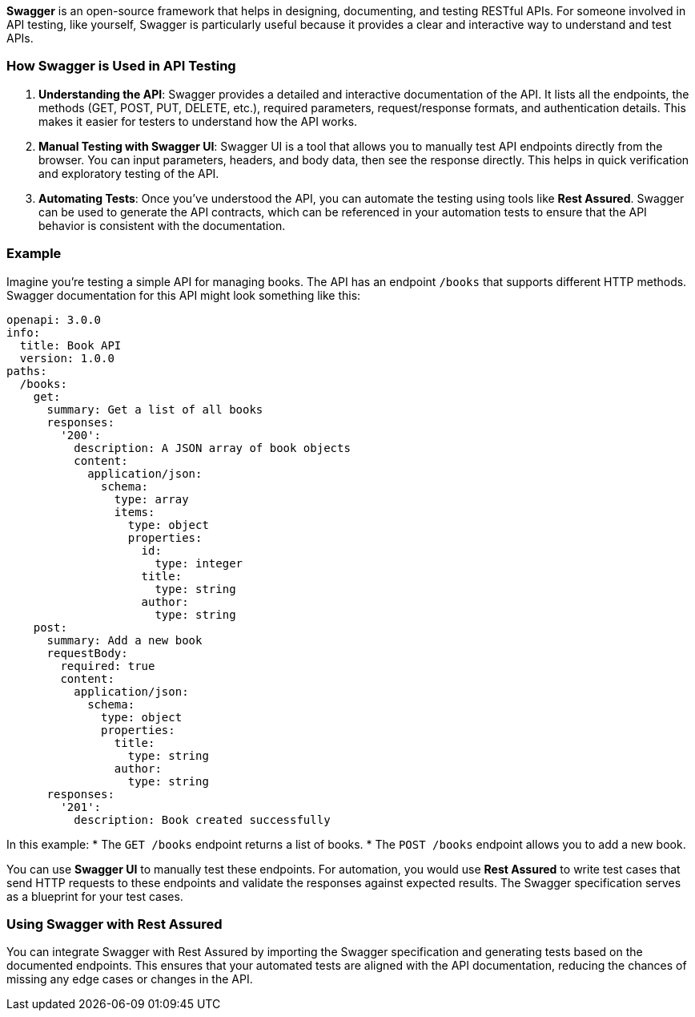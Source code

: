 **Swagger** is an open-source framework that helps in designing, documenting, and testing RESTful APIs. For someone involved in API testing, like yourself, Swagger is particularly useful because it provides a clear and interactive way to understand and test APIs.

### How Swagger is Used in API Testing

1. **Understanding the API**: Swagger provides a detailed and interactive documentation of the API. It lists all the endpoints, the methods (GET, POST, PUT, DELETE, etc.), required parameters, request/response formats, and authentication details. This makes it easier for testers to understand how the API works.

2. **Manual Testing with Swagger UI**: Swagger UI is a tool that allows you to manually test API endpoints directly from the browser. You can input parameters, headers, and body data, then see the response directly. This helps in quick verification and exploratory testing of the API.

3. **Automating Tests**: Once you've understood the API, you can automate the testing using tools like **Rest Assured**. Swagger can be used to generate the API contracts, which can be referenced in your automation tests to ensure that the API behavior is consistent with the documentation.

### Example

Imagine you're testing a simple API for managing books. The API has an endpoint `/books` that supports different HTTP methods. Swagger documentation for this API might look something like this:

```yaml
openapi: 3.0.0
info:
  title: Book API
  version: 1.0.0
paths:
  /books:
    get:
      summary: Get a list of all books
      responses:
        '200':
          description: A JSON array of book objects
          content:
            application/json:
              schema:
                type: array
                items:
                  type: object
                  properties:
                    id:
                      type: integer
                    title:
                      type: string
                    author:
                      type: string
    post:
      summary: Add a new book
      requestBody:
        required: true
        content:
          application/json:
            schema:
              type: object
              properties:
                title:
                  type: string
                author:
                  type: string
      responses:
        '201':
          description: Book created successfully
```

In this example:
* The `GET /books` endpoint returns a list of books.
* The `POST /books` endpoint allows you to add a new book.

You can use **Swagger UI** to manually test these endpoints. For automation, you would use **Rest Assured** to write test cases that send HTTP requests to these endpoints and validate the responses against expected results. The Swagger specification serves as a blueprint for your test cases.

### Using Swagger with Rest Assured

You can integrate Swagger with Rest Assured by importing the Swagger specification and generating tests based on the documented endpoints. This ensures that your automated tests are aligned with the API documentation, reducing the chances of missing any edge cases or changes in the API.